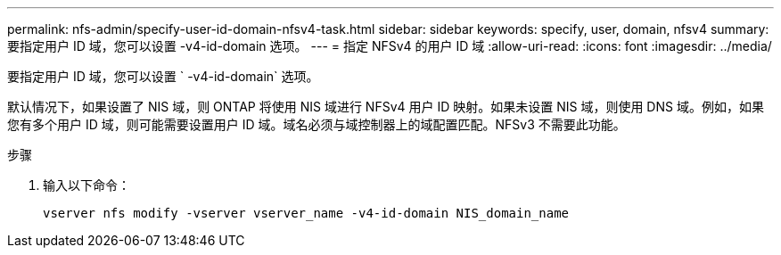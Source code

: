 ---
permalink: nfs-admin/specify-user-id-domain-nfsv4-task.html 
sidebar: sidebar 
keywords: specify, user, domain, nfsv4 
summary: 要指定用户 ID 域，您可以设置 -v4-id-domain 选项。 
---
= 指定 NFSv4 的用户 ID 域
:allow-uri-read: 
:icons: font
:imagesdir: ../media/


[role="lead"]
要指定用户 ID 域，您可以设置 ` -v4-id-domain` 选项。

默认情况下，如果设置了 NIS 域，则 ONTAP 将使用 NIS 域进行 NFSv4 用户 ID 映射。如果未设置 NIS 域，则使用 DNS 域。例如，如果您有多个用户 ID 域，则可能需要设置用户 ID 域。域名必须与域控制器上的域配置匹配。NFSv3 不需要此功能。

.步骤
. 输入以下命令：
+
`vserver nfs modify -vserver vserver_name -v4-id-domain NIS_domain_name`



